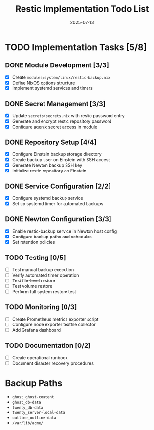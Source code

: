 #+TITLE: Restic Implementation Todo List
#+DATE: 2025-07-13

* TODO Implementation Tasks [5/8]

** DONE Module Development [3/3]
- [X] Create =modules/system/linux/restic-backup.nix=
- [X] Define NixOS options structure
- [X] Implement systemd services and timers

** DONE Secret Management [3/3]
- [X] Update =secrets/secrets.nix= with restic password entry
- [X] Generate and encrypt restic repository password
- [X] Configure agenix secret access in module

** DONE Repository Setup [4/4]
- [X] Configure Einstein backup storage directory
- [X] Create backup user on Einstein with SSH access
- [X] Generate Newton backup SSH key
- [X] Initialize restic repository on Einstein

** DONE Service Configuration [2/2]
- [X] Configure systemd backup service
- [X] Set up systemd timer for automated backups

** DONE Newton Configuration [3/3]
- [X] Enable restic-backup service in Newton host config
- [X] Configure backup paths and schedules
- [X] Set retention policies

** TODO Testing [0/5]
- [ ] Test manual backup execution
- [ ] Verify automated timer operation
- [ ] Test file-level restore
- [ ] Test volume restore
- [ ] Perform full system restore test

** TODO Monitoring [0/3]
- [ ] Create Prometheus metrics exporter script
- [ ] Configure node exporter textfile collector
- [ ] Add Grafana dashboard

** TODO Documentation [0/2]
- [ ] Create operational runbook
- [ ] Document disaster recovery procedures

* Backup Paths

- =ghost_ghost-content=
- =ghost_db-data=
- =twenty_db-data=
- =twenty_server-local-data=
- =outline_outline-data=
- =/var/lib/acme/=